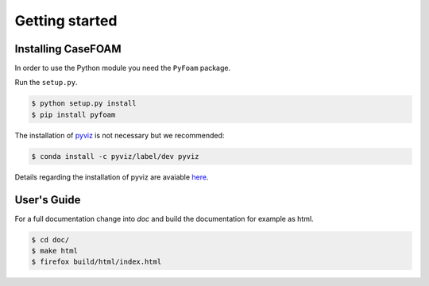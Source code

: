 Getting started
===============

.. _installing-casefoam:

Installing CaseFOAM
-------------------

In order to use the Python module you need the ``PyFoam`` package.

Run the ``setup.py``.

.. sourcecode:: bash

   $ python setup.py install
   $ pip install pyfoam
  
The installation of pyviz_ is not necessary but we recommended:

.. _pyviz: http://pyviz.org/index.html

.. sourcecode:: bash

   $ conda install -c pyviz/label/dev pyviz


Details regarding the installation of pyviz are avaiable here_.

.. _here: http://pyviz.org/installation.html

User's Guide
------------

For a full documentation change into `doc` and build the documentation for
example as html.

.. sourcecode:: bash

    $ cd doc/
    $ make html
    $ firefox build/html/index.html
